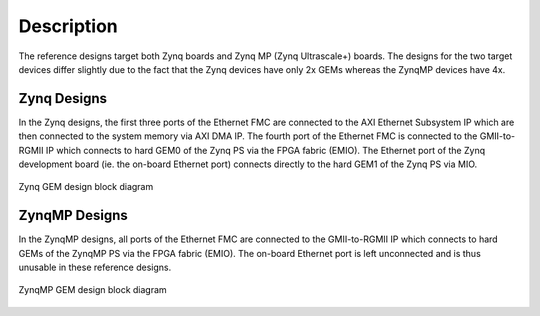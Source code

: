 ============
Description
============

The reference designs target both Zynq boards and Zynq MP (Zynq Ultrascale+) boards. The
designs for the two target devices differ slightly due to the fact that the Zynq devices
have only 2x GEMs whereas the ZynqMP devices have 4x.

Zynq Designs
============

In the Zynq designs, the first three ports of the Ethernet FMC are connected to the
AXI Ethernet Subsystem IP which are then connected to the system memory via AXI DMA IP.
The fourth port of the Ethernet FMC is connected to the GMII-to-RGMII IP which
connects to hard GEM0 of the Zynq PS via the FPGA fabric (EMIO). The Ethernet port of
the Zynq development board (ie. the on-board Ethernet port) connects directly to the
hard GEM1 of the Zynq PS via MIO.

.. figure:: images/zynq-gem-design-block-diagram.png
    :align: center
    :name: zynq-gem-design-block-diagram
    
    Zynq GEM design block diagram
    

ZynqMP Designs
==============

In the ZynqMP designs, all ports of the Ethernet FMC are connected to the GMII-to-RGMII IP
which connects to hard GEMs of the ZynqMP PS via the FPGA fabric (EMIO). The on-board
Ethernet port is left unconnected and is thus unusable in these reference designs.

.. figure:: images/zynqmp-gem-design-block-diagram.png
    :align: center
    :name: zynqmp-gem-design-block-diagram
    
    ZynqMP GEM design block diagram
    
